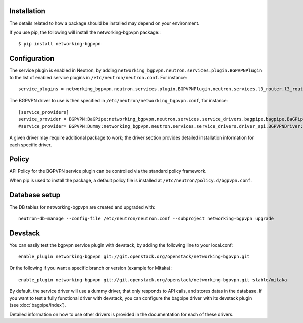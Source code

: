 ============
Installation
============

The details related to how a package should be installed may depend on your environment.

If you use pip, the following will install the networking-bgpvpn package:::

    $ pip install networking-bgpvpn

=============
Configuration
=============

The service plugin is enabled in Neutron, by adding ``networking_bgpvpn.neutron.services.plugin.BGPVPNPlugin`` to the list
of enabled service plugins in ``/etc/neutron/neutron.conf``. For instance::

    service_plugins = networking_bgpvpn.neutron.services.plugin.BGPVPNPlugin,neutron.services.l3_router.l3_router_plugin.L3RouterPlugin

The BGPVPN driver to use is then specified in ``/etc/neutron/networking_bgpvpn.conf``, for instance::

    [service_providers]
    service_provider = BGPVPN:BaGPipe:networking_bgpvpn.neutron.services.service_drivers.bagpipe.bagpipe.BaGPipeBGPVPNDriver:default
    #service_provider= BGPVPN:Dummy:networking_bgpvpn.neutron.services.service_drivers.driver_api.BGPVPNDriver:default

A given driver may require additional package to work; the driver section provides detailed installation information for each
specific driver.

==============
Policy
==============

API Policy for the BGPVPN service plugin can be controlled via the standard policy framework.

When pip is used to install the package, a default policy file is installed at ``/etc/neutron/policy.d/bgpvpn.conf``.

==============
Database setup
==============

The DB tables for networking-bgpvpn are created and upgraded with::

    neutron-db-manage --config-file /etc/neutron/neutron.conf --subproject networking-bgpvpn upgrade

==============
Devstack
==============

You can easily test the bgpvpn service plugin with devstack, by adding the following line to your local.conf::

    enable_plugin networking-bgpvpn git://git.openstack.org/openstack/networking-bgpvpn.git

Or the following if you want a specific branch or version (example for Mitaka)::

    enable_plugin networking-bgpvpn git://git.openstack.org/openstack/networking-bgpvpn.git stable/mitaka

By default, the service driver will use a dummy driver, that only responds to API calls, and stores datas in the database.
If you want to test a fully functional driver with devstack, you can configure the bagpipe driver with its devstack plugin (see :doc:`bagpipe/index`).

Detailed information on how to use other drivers is provided in the documentation for each of these drivers.
